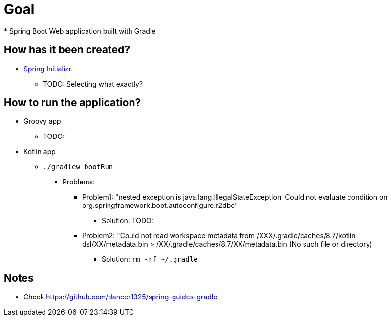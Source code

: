 # Goal
* Spring Boot Web application built with Gradle

## How has it been created?
* https://start.spring.io/#!type=gradle-project[Spring Initializr].
    ** TODO: Selecting what exactly?

## How to run the application?
* Groovy app
    ** TODO:
* Kotlin app
    ** `./gradlew bootRun`
        *** Problems:
            **** Problem1: "nested exception is java.lang.IllegalStateException: Could not evaluate condition on org.springframework.boot.autoconfigure.r2dbc"
                ***** Solution: TODO:
            **** Problem2: "Could not read workspace metadata from /XXX/.gradle/caches/8.7/kotlin-dsl/XX/metadata.bin > /XX/.gradle/caches/8.7/XX/metadata.bin (No such file or directory)
                ***** Solution: `rm -rf ~/.gradle`


## Notes
* Check https://github.com/dancer1325/spring-guides-gradle
